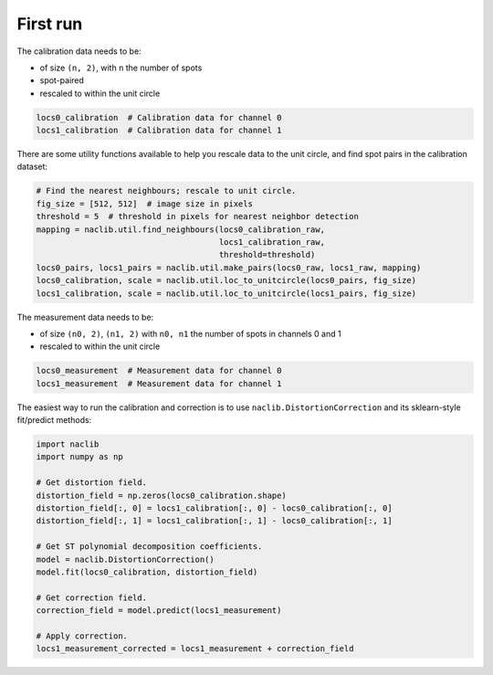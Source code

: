 First run
=========

The calibration data needs to be:

- of size ``(n, 2)``, with ``n`` the number of spots
- spot-paired
- rescaled to within the unit circle

.. code-block:: python

    locs0_calibration  # Calibration data for channel 0
    locs1_calibration  # Calibration data for channel 1

There are some utility functions available to help you rescale
data to the unit circle, and find spot pairs in the calibration dataset:

.. code-block:: python

    # Find the nearest neighbours; rescale to unit circle.
    fig_size = [512, 512]  # image size in pixels
    threshold = 5  # threshold in pixels for nearest neighbor detection
    mapping = naclib.util.find_neighbours(locs0_calibration_raw,
                                          locs1_calibration_raw,
                                          threshold=threshold)
    locs0_pairs, locs1_pairs = naclib.util.make_pairs(locs0_raw, locs1_raw, mapping)
    locs0_calibration, scale = naclib.util.loc_to_unitcircle(locs0_pairs, fig_size)
    locs1_calibration, scale = naclib.util.loc_to_unitcircle(locs1_pairs, fig_size)

The measurement data needs to be:

- of size ``(n0, 2)``, ``(n1, 2)`` with ``n0, n1`` the number of spots in channels 0 and 1
- rescaled to within the unit circle

.. code-block:: python

    locs0_measurement  # Measurement data for channel 0
    locs1_measurement  # Measurement data for channel 1

The easiest way to run the calibration and correction is to use ``naclib.DistortionCorrection``
and its sklearn-style fit/predict methods:

.. code-block:: python

    import naclib
    import numpy as np

    # Get distortion field.
    distortion_field = np.zeros(locs0_calibration.shape)
    distortion_field[:, 0] = locs1_calibration[:, 0] - locs0_calibration[:, 0]
    distortion_field[:, 1] = locs1_calibration[:, 1] - locs0_calibration[:, 1]

    # Get ST polynomial decomposition coefficients.
    model = naclib.DistortionCorrection()
    model.fit(locs0_calibration, distortion_field)

    # Get correction field.
    correction_field = model.predict(locs1_measurement)

    # Apply correction.
    locs1_measurement_corrected = locs1_measurement + correction_field

